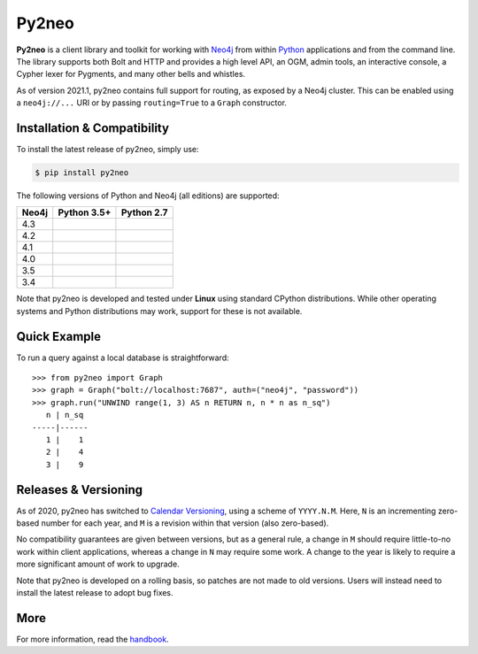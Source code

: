 Py2neo
======
.. image:: https://img.shields.io/pypi/v/py2neo.svg
   :target: https://pypi.python.org/pypi/py2neo
   :alt: PyPI version

.. image:: https://img.shields.io/pypi/dm/py2neo
   :target: https://pypi.python.org/pypi/py2neo
   :alt: PyPI Downloads

.. image:: https://img.shields.io/github/license/technige/py2neo.svg
   :target: https://www.apache.org/licenses/LICENSE-2.0
   :alt: License

.. image:: https://coveralls.io/repos/github/technige/py2neo/badge.svg?branch=master
   :target: https://coveralls.io/github/technige/py2neo?branch=master
   :alt: Coverage Status


**Py2neo** is a client library and toolkit for working with `Neo4j <https://neo4j.com/>`_ from within `Python <https://www.python.org/>`_ applications and from the command line.
The library supports both Bolt and HTTP and provides a high level API, an OGM, admin tools, an interactive console, a Cypher lexer for Pygments, and many other bells and whistles.

As of version 2021.1, py2neo contains full support for routing, as exposed by a Neo4j cluster.
This can be enabled using a ``neo4j://...`` URI or by passing ``routing=True`` to a ``Graph`` constructor.


Installation & Compatibility
----------------------------

To install the latest release of py2neo, simply use:

.. code-block:: bash

    $ pip install py2neo

The following versions of Python and Neo4j (all editions) are supported:

.. list-table::
    :header-rows: 1

    * - Neo4j
      - Python 3.5+
      - Python 2.7
    * - 4.3
      - |test-neo43-py35+|
      - |test-neo43-py27|
    * - 4.2
      - |test-neo42-py35+|
      - |test-neo42-py27|
    * - 4.1
      - |test-neo41-py35+|
      - |test-neo41-py27|
    * - 4.0
      - |test-neo40-py35+|
      - |test-neo40-py27|
    * - 3.5
      - |test-neo35-py35+|
      - |test-neo35-py27|
    * - 3.4
      - |test-neo34-py35+|
      - |test-neo34-py27|

Note that py2neo is developed and tested under **Linux** using standard CPython distributions.
While other operating systems and Python distributions may work, support for these is not available.


Quick Example
-------------

To run a query against a local database is straightforward::

    >>> from py2neo import Graph
    >>> graph = Graph("bolt://localhost:7687", auth=("neo4j", "password"))
    >>> graph.run("UNWIND range(1, 3) AS n RETURN n, n * n as n_sq")
       n | n_sq
    -----|------
       1 |    1
       2 |    4
       3 |    9


Releases & Versioning
---------------------

As of 2020, py2neo has switched to `Calendar Versioning <https://calver.org/>`_, using a scheme of ``YYYY.N.M``.
Here, ``N`` is an incrementing zero-based number for each year, and ``M`` is a revision within that version (also zero-based).

No compatibility guarantees are given between versions, but as a general rule, a change in ``M`` should require little-to-no work within client applications,
whereas a change in ``N`` may require some work. A change to the year is likely to require a more significant amount of work to upgrade.

Note that py2neo is developed on a rolling basis, so patches are not made to old versions.
Users will instead need to install the latest release to adopt bug fixes.


More
----

For more information, read the `handbook <http://py2neo.org/>`_.


.. |test-neo43-py27| image:: https://img.shields.io/github/workflow/status/technige/py2neo/test-neo43-py27
   :target: https://github.com/technige/py2neo/actions?query=workflow%3A"test-neo43-py27"
   :alt: GitHub workflow status for tests against Neo4j 4.3 using py27

.. |test-neo43-py35+| image:: https://img.shields.io/github/workflow/status/technige/py2neo/test-neo43-py35+
   :target: https://github.com/technige/py2neo/actions?query=workflow%3A"test-neo43-py35+"
   :alt: GitHub workflow status for tests against Neo4j 4.3 using py35+

.. |test-neo42-py27| image:: https://img.shields.io/github/workflow/status/technige/py2neo/test-neo42-py27
   :target: https://github.com/technige/py2neo/actions?query=workflow%3A"test-neo42-py27"
   :alt: GitHub workflow status for tests against Neo4j 4.2 using py27

.. |test-neo42-py35+| image:: https://img.shields.io/github/workflow/status/technige/py2neo/test-neo42-py35+
   :target: https://github.com/technige/py2neo/actions?query=workflow%3A"test-neo42-py35+"
   :alt: GitHub workflow status for tests against Neo4j 4.2 using py35+

.. |test-neo41-py27| image:: https://img.shields.io/github/workflow/status/technige/py2neo/test-neo41-py27
   :target: https://github.com/technige/py2neo/actions?query=workflow%3A"test-neo41-py27"
   :alt: GitHub workflow status for tests against Neo4j 4.1 using py27

.. |test-neo41-py35+| image:: https://img.shields.io/github/workflow/status/technige/py2neo/test-neo41-py35+
   :target: https://github.com/technige/py2neo/actions?query=workflow%3A"test-neo41-py35+"
   :alt: GitHub workflow status for tests against Neo4j 4.1 using py35+

.. |test-neo40-py27| image:: https://img.shields.io/github/workflow/status/technige/py2neo/test-neo40-py27
   :target: https://github.com/technige/py2neo/actions?query=workflow%3A"test-neo40-py27"
   :alt: GitHub workflow status for tests against Neo4j 4.0 using py27

.. |test-neo40-py35+| image:: https://img.shields.io/github/workflow/status/technige/py2neo/test-neo40-py35+
   :target: https://github.com/technige/py2neo/actions?query=workflow%3A"test-neo40-py35+"
   :alt: GitHub workflow status for tests against Neo4j 4.0 using py35+

.. |test-neo35-py27| image:: https://img.shields.io/github/workflow/status/technige/py2neo/test-neo35-py27
   :target: https://github.com/technige/py2neo/actions?query=workflow%3A"test-neo35-py27"
   :alt: GitHub workflow status for tests against Neo4j 3.5 using py27

.. |test-neo35-py35+| image:: https://img.shields.io/github/workflow/status/technige/py2neo/test-neo35-py35+
   :target: https://github.com/technige/py2neo/actions?query=workflow%3A"test-neo35-py35+"
   :alt: GitHub workflow status for tests against Neo4j 3.5 using py35+

.. |test-neo34-py27| image:: https://img.shields.io/github/workflow/status/technige/py2neo/test-neo34-py27
   :target: https://github.com/technige/py2neo/actions?query=workflow%3A"test-neo34-py27"
   :alt: GitHub workflow status for tests against Neo4j 3.4 using py27

.. |test-neo34-py35+| image:: https://img.shields.io/github/workflow/status/technige/py2neo/test-neo34-py35+
   :target: https://github.com/technige/py2neo/actions?query=workflow%3A"test-neo34-py35+"
   :alt: GitHub workflow status for tests against Neo4j 3.4 using py35+
